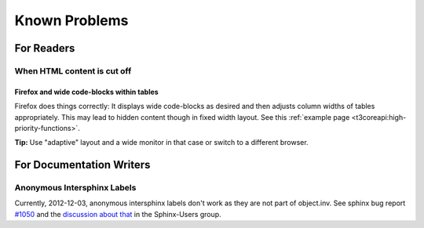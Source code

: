 ﻿.. include:: ../../Includes.txt

==============================
Known Problems
==============================


For Readers
===========

.. _known-problem-html-content-cut-off:

When HTML content is cut off
----------------------------

Firefox and wide code-blocks within tables
~~~~~~~~~~~~~~~~~~~~~~~~~~~~~~~~~~~~~~~~~~

Firefox does things correctly: It displays wide code-blocks as desired
and then adjusts column widths of tables appropriately. This may lead
to hidden content though in fixed width layout.
See this :ref:`example page <t3coreapi:high-priority-functions>`.

**Tip:**
Use "adaptive" layout and a wide monitor in that case or switch to
a different browser.

For Documentation Writers
=========================

.. _known-problem-1050:

Anonymous Intersphinx Labels
----------------------------

Currently, 2012-12-03, anonymous intersphinx labels don't work as they
are not part of object.inv. See sphinx bug report `#1050`__ and the
`discussion about that`__ in the Sphinx-Users group.

__ https://bitbucket.org/birkenfeld/sphinx/issue/1050
__ https://groups.google.com/forum/?fromgroups=#!topic/sphinx-users/159KrjLnUpQ


